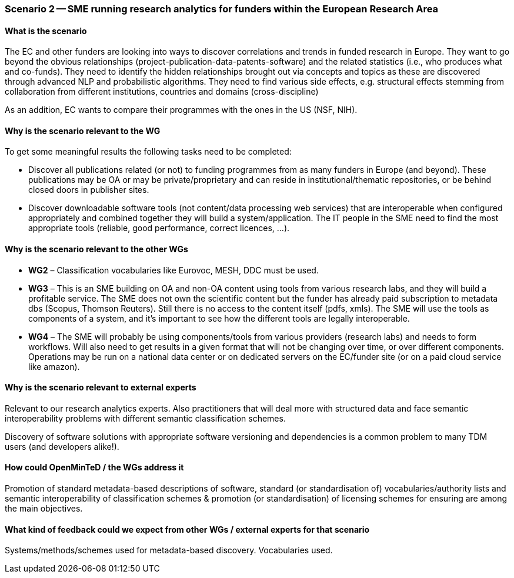 === Scenario 2 -- SME running research analytics for funders within the European Research Area

==== What is the scenario

The EC and other funders are looking into ways to discover correlations and trends in funded research in Europe.
They want to go beyond the obvious relationships (project-publication-data-patents-software) and the related statistics
(i.e., who produces what and co-funds). They need to identify the hidden relationships brought out via concepts and
topics as these are discovered through advanced NLP and probabilistic algorithms. They need to find various side
effects, e.g. structural effects stemming from collaboration from different institutions, countries and domains
(cross-discipline)

As an addition, EC wants to compare their programmes with the ones in the US (NSF, NIH).

==== Why is the scenario relevant to the WG

To get some meaningful results the following tasks need to be completed:

* Discover all publications related (or not) to funding programmes from as many funders in Europe (and beyond).
These publications may be OA or may be private/proprietary and can reside in institutional/thematic repositories, or
be behind closed doors in publisher sites.
* Discover downloadable software tools (not content/data processing web services) that are interoperable when
configured appropriately and combined together they will build a system/application. The IT people in the SME need to
find the most appropriate tools (reliable, good performance, correct licences, …).

==== Why is the scenario relevant to the other WGs

* *WG2* – Classification vocabularies like Eurovoc, MESH, DDC must be used.
* *WG3* – This is an SME building on OA and non-OA content using tools from various research labs, and they will build
a profitable service. The SME does not own the scientific content but the funder has already paid subscription to
metadata dbs (Scopus, Thomson Reuters). Still there is no access to the content itself (pdfs, xmls). The SME will use
the tools as components of a system, and it’s important to see how the different tools are legally interoperable.
* *WG4* – The SME will probably be using components/tools from various providers (research labs) and needs to form
workflows. Will also need to get results in a given format that will not be changing over time, or over different
components. Operations may be run on a national data center or on dedicated servers on the EC/funder site (or on a
paid cloud service like amazon).

==== Why is the scenario relevant to external experts

Relevant to our research analytics experts. Also practitioners that will deal more with structured data and face
semantic interoperability problems with different semantic classification schemes.

Discovery of software solutions with appropriate software versioning and dependencies is a common problem to many
TDM users (and developers alike!).

==== How could OpenMinTeD / the WGs address it

Promotion of standard metadata-based descriptions of software, standard (or standardisation of) vocabularies/authority
lists and semantic interoperability of classification schemes & promotion (or standardisation) of licensing schemes for
ensuring are among the main objectives.

==== What kind of feedback could we expect from other WGs / external experts for that scenario

Systems/methods/schemes used for metadata-based discovery. Vocabularies used.